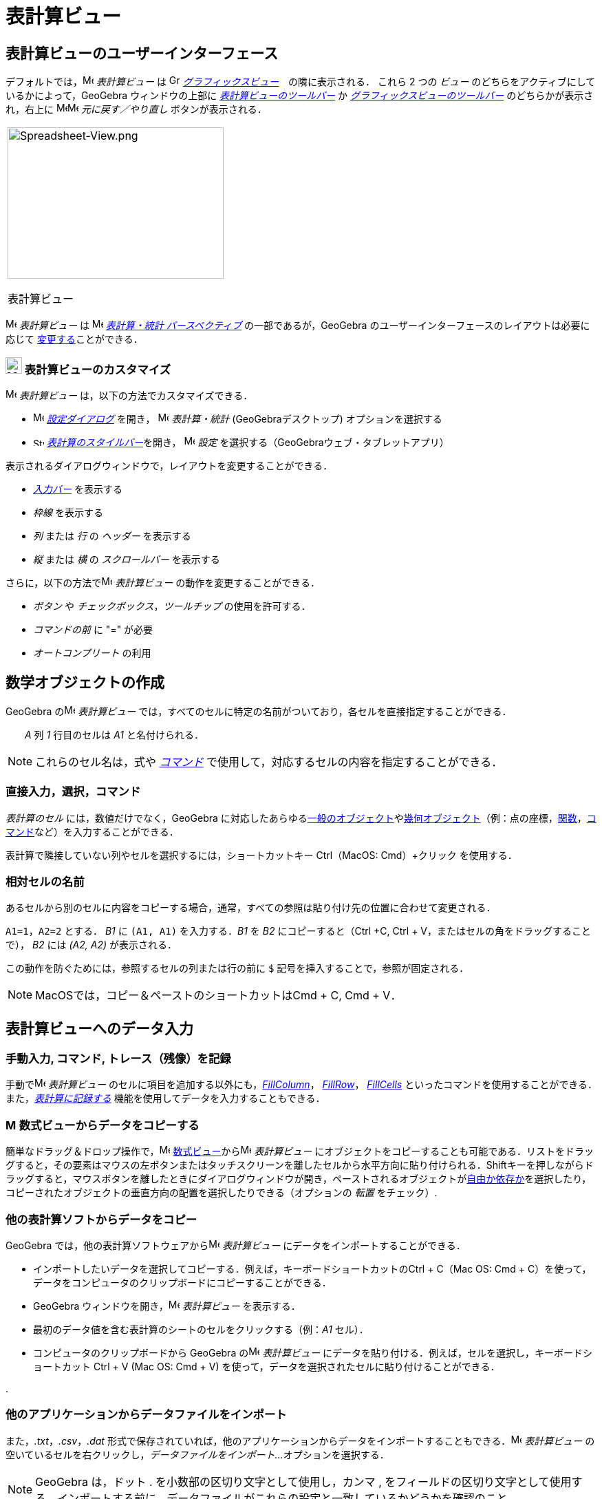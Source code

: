 = 表計算ビュー
:page-en: Spreadsheet_View
ifdef::env-github[:imagesdir: /ja/modules/ROOT/assets/images]

== [#表計算ビューのユーザーインターフェース]#表計算ビューのユーザーインターフェース#

デフォルトでは，image:16px-Menu_view_spreadsheet.svg.png[Menu view spreadsheet.svg,width=16,height=16] _表計算ビュー_ は
image:16px-Menu_view_graphics.svg.png[Graphics View,title="Graphics View",width=16,height=16]
_xref:/グラフィックスビュー.adoc[グラフィックスビュー]_　の隣に表示される． これら 2 つの _ビュー_
のどちらをアクティブにしているかによって，GeoGebra ウィンドウの上部に
xref:/表計算ツール.adoc[_表計算ビューのツールバー_] か
xref:/グラフィックスツール.adoc[_グラフィックスビューのツールバー_] のどちらかが表示され，右上に
image:16px-Menu-edit-undo.svg.png[Menu-edit-undo.svg,width=16,height=16]image:16px-Menu-edit-redo.svg.png[Menu-edit-redo.svg,width=16,height=16]
_元に戻す／やり直し_ ボタンが表示される．

[width="100%",cols="100%",]
|===
a|
image:314px-Spreadsheet-View.png[Spreadsheet-View.png,width=314,height=220]

表計算ビュー

|===

image:16px-Menu_view_spreadsheet.svg.png[Menu view spreadsheet.svg,width=16,height=16] _表計算ビュー_ は
image:16px-Menu_view_spreadsheet.svg.png[Menu view spreadsheet.svg,width=16,height=16]
xref:/パースペクティブ.adoc[_表計算・統計 パースペクティブ_] の一部であるが，GeoGebra
のユーザーインターフェースのレイアウトは必要に応じて
xref:/GeoGebra_5_0_デスクトップ_vs_ウェブ・タブレットアプリ.adoc[変更する]ことができる．

=== image:24px-Menu_view_spreadsheet.svg.png[Menu view spreadsheet.svg,width=24,height=24] 表計算ビューのカスタマイズ

image:16px-Menu_view_spreadsheet.svg.png[Menu view spreadsheet.svg,width=16,height=16] _表計算ビュー_
は，以下の方法でカスタマイズできる．

* image:16px-Menu-options.svg.png[Menu-options.svg,width=16,height=16] xref:/設定ダイアログ.adoc[_設定ダイアログ_] を開き，
image:16px-Menu_view_spreadsheet.svg.png[Menu view spreadsheet.svg,width=16,height=16] _表計算・統計_
(GeoGebraデスクトップ) オプションを選択する
* image:16px-Stylingbar_icon_spreadsheet.svg.png[Stylingbar icon spreadsheet.svg,width=16,height=12]
xref:/スタイルバー.adoc[_表計算のスタイルバー_]を開き，
image:16px-Menu-options.svg.png[Menu-options.svg,width=16,height=16] _設定_
を選択する（GeoGebraウェブ・タブレットアプリ）

表示されるダイアログウィンドウで，レイアウトを変更することができる．

* _xref:/入力バー.adoc[入力バー]_ を表示する
* _枠線_ を表示する
* _列_ または _行_ の _ヘッダー_ を表示する
* _縦_ または _横_ の _スクロールバー_ を表示する

さらに，以下の方法でimage:16px-Menu_view_spreadsheet.svg.png[Menu view spreadsheet.svg,width=16,height=16]
_表計算ビュー_ の動作を変更することができる．

* _ボタン_ や _チェックボックス_，_ツールチップ_ の使用を許可する．
* _コマンドの前_ に "=" が必要
* _オートコンプリート_ の利用

== [#数学オブジェクトの作成]#数学オブジェクトの作成#

GeoGebra のimage:16px-Menu_view_spreadsheet.svg.png[Menu view spreadsheet.svg,width=16,height=16] _表計算ビュー_
では，すべてのセルに特定の名前がついており，各セルを直接指定することができる． 

[EXAMPLE]
====

　　_A_ 列 _1_ 行目のセルは _A1_ と名付けられる．

====

[NOTE]
====

これらのセル名は，式や _xref:/コマンド.adoc[コマンド]_ で使用して，対応するセルの内容を指定することができる．

====

=== 直接入力，選択，コマンド

_表計算のセル_ には，数値だけでなく，GeoGebra
に対応したあらゆるxref:/一般のオブジェクト.adoc[一般のオブジェクト]やxref:/幾何オブジェクト.adoc[幾何オブジェクト]（例：点の座標，xref:/関数.adoc[関数]，xref:/コマンド.adoc[コマンド]など）を入力することができる．

表計算で隣接していない列やセルを選択するには，ショートカットキー [.kcode]#Ctrl#（MacOS: [.kcode]#Cmd#）+クリック
を使用する．

=== 相対セルの名前

あるセルから別のセルに内容をコピーする場合，通常，すべての参照は貼り付け先の位置に合わせて変更される．

[EXAMPLE]
====

`++A1=1++`，`++A2=2++` とする． _B1_ に `++(A1, A1)++` を入力する．_B1_ を _B2_ にコピーすると（[.kcode]#Ctrl# +[.kcode]#C#, [.kcode]#Ctrl# + [.kcode]#V#，またはセルの角をドラッグすることで）， _B2_ には _(A2, A2)_ が表示される．

====

この動作を防ぐためには，参照するセルの列または行の前に `++$++` 記号を挿入することで，参照が固定される．

[NOTE]
====

MacOSでは，コピー＆ペーストのショートカットは[.kcode]##Cmd## + [.kcode]#C#, [.kcode]#Cmd# + [.kcode]#V#．

====

== [#表計算ビューへのデータ入力]#表計算ビューへのデータ入力#

=== 手動入力, コマンド, トレース（残像）を記録

手動でimage:16px-Menu_view_spreadsheet.svg.png[Menu view spreadsheet.svg,width=16,height=16] _表計算ビュー_
のセルに項目を追加する以外にも，xref:/commands/FillColumn.adoc[_FillColumn_]， xref:/commands/FillRow.adoc[_FillRow_]，
xref:/commands/FillCells.adoc[_FillCells_]
といったコマンドを使用することができる．また，xref:/残像.adoc[_表計算に記録する_]
機能を使用してデータを入力することもできる．

=== image:16px-Menu_view_algebra.svg.png[Menu view algebra.svg,width=16,height=16] 数式ビューからデータをコピーする

簡単なドラッグ＆ドロップ操作で，image:16px-Menu_view_algebra.svg.png[Menu view algebra.svg,width=16,height=16]
xref:/数式ビュー.adoc[数式ビュー]からimage:16px-Menu_view_spreadsheet.svg.png[Menu view
spreadsheet.svg,width=16,height=16] _表計算ビュー_
にオブジェクトをコピーすることも可能である．リストをドラッグすると，その要素はマウスの左ボタンまたはタッチスクリーンを離したセルから水平方向に貼り付けられる．[.kcode]##Shift##キーを押しながらドラッグすると，マウスボタンを離したときにダイアログウィンドウが開き，ペーストされるオブジェクトがxref:/自由、従属、補助オブジェクト.adoc[自由か依存か]を選択したり，コピーされたオブジェクトの垂直方向の配置を選択したりできる（オプションの
_転置_ をチェック）.

=== 他の表計算ソフトからデータをコピー

GeoGebra では，他の表計算ソフトウェアからimage:16px-Menu_view_spreadsheet.svg.png[Menu view
spreadsheet.svg,width=16,height=16] _表計算ビュー_ にデータをインポートすることができる．

* インポートしたいデータを選択してコピーする．例えば，キーボードショートカットの[.kcode]##Ctrl## + [.kcode]#C#（Mac OS:
[.kcode]#Cmd# + [.kcode]#C#）を使って，データをコンピュータのクリップボードにコピーすることができる．
* GeoGebra ウィンドウを開き，image:16px-Menu_view_spreadsheet.svg.png[Menu view spreadsheet.svg,width=16,height=16]
_表計算ビュー_ を表示する．
* 最初のデータ値を含む表計算のシートのセルをクリックする（例：_A1_ セル）．
* コンピュータのクリップボードから GeoGebra のimage:16px-Menu_view_spreadsheet.svg.png[Menu view
spreadsheet.svg,width=16,height=16] _表計算ビュー_ にデータを貼り付ける．例えば，セルを選択し，キーボードショートカット
[.kcode]#Ctrl# + [.kcode]#V# (Mac OS: [.kcode]#Cmd# + [.kcode]#V#)
を使って，データを選択されたセルに貼り付けることができる．

.

=== 他のアプリケーションからデータファイルをインポート

また，_.txt_，_.csv_，_.dat_
形式で保存されていれば，他のアプリケーションからデータをインポートすることもできる．image:16px-Menu_view_spreadsheet.svg.png[Menu
view spreadsheet.svg,width=16,height=16] _表計算ビュー_ の空いているセルを右クリックし，_データファイルをインポート..._
オプションを選択する．

[NOTE]
====

GeoGebra は，ドット [.kcode]#.# を小数部の区切り文字として使用し，カンマ [.kcode]#,#
をフィールドの区切り文字として使用する．インポートする前に，データファイルがこれらの設定と一致しているかどうかを確認のこと．

====

=== 表計算ビューのツールバー

xref:/表計算ツール.adoc[_表計算ビューのツールバー_] には，image:16px-Menu_view_spreadsheet.svg.png[Menu view
spreadsheet.svg,width=16,height=16] _表計算ビュー_ でオブジェクトを作成するためのさまざまな _xref:/ツール.adoc[ツール]_
が用意されている．_xref:/ツールバー.adoc[ツールバー]_ の各アイコンは，関連する _xref:/ツール.adoc[ツール]_
の選択を含むxref:/ツール.adoc[_ツールボックス_] を表している．_ツールボックス_ を開くには，_表計算ビューのツールバー_
（GeoGebra Web・タブレットアプリ）に表示されている対応するデフォルトの _ツール_ をクリックするか，_ツールバーアイコン_
の右下隅にある小さな矢印（GeoGebraデスクトップ）をクリックする必要がある．

image:146px-Toolbar-Spreadsheet.png[Spreadsheet Tools,title="Spreadsheet Tools",width=146,height=32]

[NOTE]
====

_表計算ビューのツールバー_ の _ツール_ は，生成されるオブジェクトの性質や ツール
の機能に応じて整理されている．例えば，xref:/表計算ツール.adoc[_データ分析ツールボックス_]にはデータを分析する _ツール_
が含まれている．

====

== [#数学オブジェクトの表示]#数学オブジェクトの表示#

=== 他のビューでのスプレッドシートオブジェクトの表示

可能であれば，GeoGebraは _表計算のセル_
に入力されたオブジェクトのグラフィカルな表現をimage:16px-Menu_view_graphics.svg.png[Menu view
graphics.svg,width=16,height=16] _xref:/グラフィックスビュー.adoc[グラフィックスビュー]_
でも同時に表示される．それにより，オブジェクトの名前は，最初に作成した際に使用した _表計算のセル_ の名前（例えば
_A5_，_C1_ ）と一致する．

[NOTE]
====

デフォルトでは，_表計算オブジェクト_ はimage:16px-Menu_view_algebra.svg.png[Menu view algebra.svg,width=16,height=16]
_xref:/数式ビュー.adoc[数式ビュー]_ のxref:/自由、従属、補助オブジェクト.adoc[_補助オブジェクト_] に分類される．これらの
_補助オブジェクト_ の表示/非表示は，_xref:/コンテキストメニュー.adoc[コンテキストメニュー]_ から _補助オブジェクト_
を選択するか，xref:/数式ビュー.adoc[_数式ビューのスタイルバー_] の
image:16px-Stylingbar_algebraview_auxiliary_objects.svg.png[Stylingbar algebraview auxiliary
objects.svg,width=16,height=16] アイコン をクリックすることで行うことができる．

====

=== スプレッドシートデータを他の _ビュー_ で使用する

複数のセルを選択し，右クリック（Mac OSでは[.kcode]##Cmd##クリック）することで，_表計算データ_
を処理することができる．表示される _xref:/コンテキストメニュー.adoc[コンテキストメニュー]_ から，_作成_
サブメニューを選び，適切なオプション（_リスト_，_点のリスト_，_行列の作成_，_表の作成_，_点を結ぶ折れ線_，_演算表_）を選択する．

=== 演算表

パラメータが2つある関数では，一番上の行に1つ目のパラメータの値を，左の列に2つ目のパラメータの値を記入した _演算表_
を作成し，その中に記述することができる．関数自体は左上のセルに入力する．

適切なセルに関数とパラメータの値を入力した後，目的の _演算表_
の矩形領域をマウスで選択する．次に，選択領域上で右クリック（MacOS：[.kcode]#Cmd#-クリック）し，表示されるxref:/コンテキストメニュー.adoc[コンテキストメニュー]で
_作成_ から _演算表_ オプションを選択する．

[EXAMPLE]
====

`++A1 = x y++`, `++A2 = 1++`, `++A3 = 2++`, `++A4 = 3++`, `++B1 = 1++`, `++C1 = 2++`, `++D1 = 3++` とする．セル _A1:D4_
をマウスで選択する．次に，選択セル上で右クリック（MacOS：[.kcode]#Cmd#-クリック）し，_xref:/コンテキストメニュー.adoc[コンテキストメニュー]_
から _作成_ → _演算表_ を選択して，指定された関数に挿入された値の代入結果を含む表を作成する．

====

=== 表計算ビューのスタイルバー

xref:/スタイルバー.adoc[_表計算ビューのスタイルバー_] には，以下のボタンがある．

* _xref:/入力バー.adoc[入力バー]_ の表示／非表示(GeoGebraデスクトップ)
* テキストのスタイルを image:16px-Stylingbar_text_bold.svg.png[Stylingbar text bold.svg,width=16,height=16] *太字*
または image:16px-Stylingbar_text_italic.svg.png[Stylingbar text italic.svg,width=16,height=16] _斜体_ に変更
* テキストの配置を image:16px-Stylingbar_spreadsheet_align_left.svg.png[Stylingbar spreadsheet align
left.svg,width=16,height=16] _左寄せ_, image:16px-Stylingbar_spreadsheet_align_center.svg.png[Stylingbar spreadsheet
align center.svg,width=16,height=16] _中央揃え_, image:16px-Stylingbar_spreadsheet_align_right.svg.png[Stylingbar
spreadsheet align right.svg,width=16,height=16] _右寄せ_

のいずれかに設定

* セルのimage:16px-Stylingbar_color_white.svg.png[Stylingbar color white.svg,width=16,height=16] 背景色を変更
* セルの境界線を変更（GeoGebraデスクトップ）
* image:16px-Menu-options.svg.png[Menu-options.svg,width=16,height=16]
_xref:/プロパティダイアログ.adoc[プロパティダイアログ]_ を開く(GeoGebraウェブ・タブレットアプリ)
* GeoGebra ウィンドウに追加のimage:16px-Stylingbar_dots.svg.png[Stylingbar dots.svg,width=16,height=16]
_xref:/s_index_php?title=ビュー_action=edit_redlink=1.adoc[ビュー]_ を表示（GeoGebraウェブ・タブレットアプリ）
